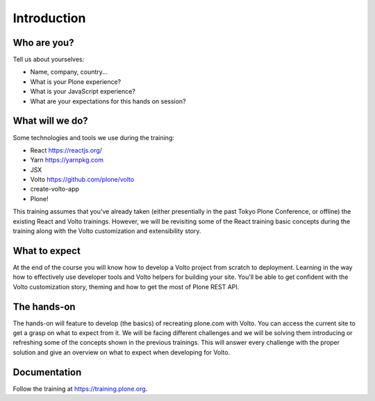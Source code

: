 .. _voltohandson-intro-label:

============
Introduction
============

Who are you?
============

Tell us about yourselves:

* Name, company, country...
* What is your Plone experience?
* What is your JavaScript experience?
* What are your expectations for this hands on session?

.. _voltohandson-intro-what-will-we-do-label:

What will we do?
================

Some technologies and tools we use during the training:

* React https://reactjs.org/
* Yarn https://yarnpkg.com
* JSX
* Volto https://github.com/plone/volto
* create-volto-app
* Plone!

This training assumes that you've already taken (either presentially in the past Tokyo Plone Conference, or offline) the existing React and Volto trainings.
However, we will be revisiting some of the React training basic concepts during the training along with the Volto customization and extensibility story.

.. _voltohandson-intro-what-to-expect-label:

What to expect
==============

At the end of the course you will know how to develop a Volto project from scratch to deployment.
Learning in the way how to effectively use developer tools and Volto helpers for building your site.
You'll be able to get confident with the Volto customization story, theming and how to get the most of Plone REST API.

.. _voltohandson-intro-documentation-label:

The hands-on
============

The hands-on will feature to develop (the basics) of recreating plone.com with Volto.
You can access the current site to get a grasp on what to expect from it.
We will be facing different challenges and we will be solving them introducing or refreshing some of the concepts shown in the previous trainings.
This will answer every challenge with the proper solution and give an overview on what to expect when developing for Volto.

Documentation
=============

Follow the training at https://training.plone.org.
